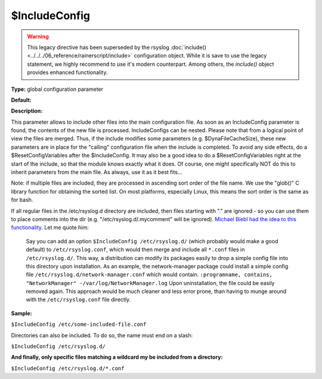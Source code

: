 $IncludeConfig
--------------

.. warning::

   This legacy directive has been superseded by the rsyslog
   :doc:`include() <../../../06_reference/rainerscript/include>`
   configuration object.
   While it is save to use the legacy statement, we highly
   recommend to use it's modern counterpart. Among others,
   the `include()` object provides enhanced functionality.

**Type:** global configuration parameter

**Default:**

**Description:**

This parameter allows to include other files into the main configuration
file. As soon as an IncludeConfig parameter is found, the contents of
the new file is processed. IncludeConfigs can be nested. Please note
that from a logical point of view the files are merged. Thus, if the
include modifies some parameters (e.g. $DynaFileCacheSize), these new
parameters are in place for the "calling" configuration file when the
include is completed. To avoid any side effects, do a
$ResetConfigVariables after the $IncludeConfig. It may also be a good
idea to do a $ResetConfigVariables right at the start of the include, so
that the module knows exactly what it does. Of course, one might
specifically NOT do this to inherit parameters from the main file. As
always, use it as it best fits...

Note: if multiple files are included, they are processed in ascending
sort order of the file name. We use the "glob()" C library function
for obtaining the sorted list. On most platforms, especially Linux,
this means the sort order is the same as for bash.

If all regular files in the /etc/rsyslog.d directory are included, then
files starting with "." are ignored - so you can use them to place
comments into the dir (e.g. "/etc/rsyslog.d/.mycomment" will be
ignored). `Michael Biebl had the idea to this
functionality <http://sourceforge.net/tracker/index.php?func=detail&aid=1764088&group_id=123448&atid=696555>`_.
Let me quote him:

    Say you can add an option
    ``$IncludeConfig /etc/rsyslog.d/``
    (which probably would make a good default)
    to ``/etc/rsyslog.conf``, which would then merge and include all
    ``*.conf`` files
    in ``/etc/rsyslog.d/``.
    This way, a distribution can modify its packages easily to drop a
    simple
    config file into this directory upon installation.
    As an example, the network-manager package could install a simple
    config
    file ``/etc/rsyslog.d/network-manager.conf`` which would contain.
    ``:programname, contains, "NetworkManager" -/var/log/NetworkManager.log``
    Upon uninstallation, the file could be easily removed again. This
    approach would be much cleaner and less error prone, than having to munge
    around with the ``/etc/rsyslog.conf`` file directly.

**Sample:**

``$IncludeConfig /etc/some-included-file.conf``

Directories can also be included. To do so, the name must end on a
slash:

``$IncludeConfig /etc/rsyslog.d/``

**And finally, only specific files matching a wildcard my be included
from a directory:**

``$IncludeConfig /etc/rsyslog.d/*.conf``


